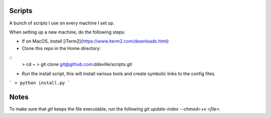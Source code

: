 -------
Scripts
-------

A bunch of scripts I use on every machine I set up.

When setting up a new machine, do the following steps:

* If on MacOS, install [iTerm2](https://www.iterm2.com/downloads.html)

* Clone this repo in the Home directory:
::
    > cd ~
    > git clone git@github.com:ddeville/scripts.git

* Run the install script, this will install various tools and create symbolic links to the config files.
```
> python install.py
```

-----
Notes
-----

To make sure that `git` keeps the file executable, run the following `git update-index --chmod=+x <file>`.
